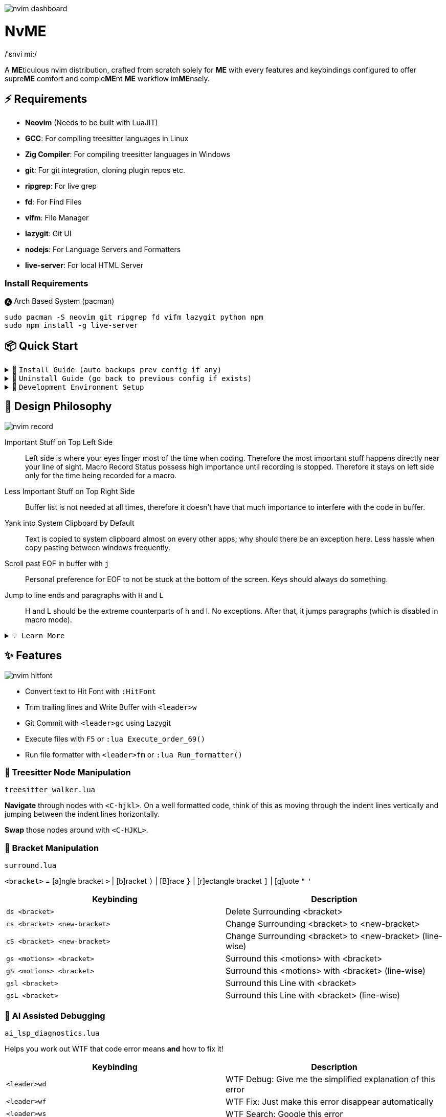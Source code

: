 image:./img/nvim_dashboard.jpg[]

= NvME
/ˈɛnvi mi:/

A **ME**ticulous nvim distribution, crafted from scratch solely for **ME** with
every features and keybindings configured to offer supre**ME** comfort and
comple**ME**nt **ME** workflow im**ME**nsely.

== ⚡ Requirements

* *Neovim* (Needs to be built with LuaJIT)
* *GCC*: For compiling treesitter languages in Linux
* *Zig Compiler*: For compiling treesitter languages in Windows
* *git*: For git integration, cloning plugin repos etc.
* *ripgrep*: For live grep
* *fd*: For Find Files
* *vifm*: File Manager
* *lazygit*: Git UI
* *nodejs*: For Language Servers and Formatters
* *live-server*: For local HTML Server

=== Install Requirements

.🅐 Arch Based System (pacman)
[source,bash]
----
sudo pacman -S neovim git ripgrep fd vifm lazygit python npm
sudo npm install -g live-server
----

== 📦 Quick Start

.🚀 `Install Guide (auto backups prev config if any)`
[%collapsible]
====
[discrete]
== 🚀 Install

If any config is already present, it backups your config and puts NvME in place.

[discrete]
=== 🐧 Linux

* Suggested Compiler: *GCC*

.bash / zsh
[source,bash]
----
ME=~/.config/nvim; [ -d $ME ] && mv $ME ${ME}_backup/
git clone https://github.com/MidHunterX/NvME $ME --depth 1 && nvim
----

.fish
[source,fish]
----
set ME ~/.config/nvim; test -d $ME; and mv $ME {$ME}_backup
git clone https://github.com/MidHunterX/NvME $ME --depth 1 && nvim
----

[discrete]
=== 🪟 Windows

* Suggested Compiler: *Zig Compiler*

.powershell
[source,pwsh]
----
git clone https://github.com/MidHunterX/NvME $env:localappdata\nvim --depth 1; nvim
----

.cmd
[source,cmd]
----
git clone https://github.com/MidHunterX/NvME %localappdata%\nvim --depth 1 && nvim
----

====

.🚶 `Uninstall Guide (go back to previous config if exists)`
[%collapsible]
====
[discrete]
== 🚶 Uninstall

Uninstalls NvME and returns back to previous config if any.

.bash / zsh
[source,bash]
----
ME=~/.config/nvim; [ -d $ME ] && rm -rf $ME && mv ${ME}_backup/ $ME
----

.fish
[source,fish]
----
set ME ~/.config/nvim; test -d $ME && rm -rf $ME; and mv ${ME}_backup/ $ME
----

====

.🌱 `Development Environment Setup`
[%collapsible]
====
[discrete]
== 🌱 Development Environment Setup

* Insert completion using `<C-f>` just like how it is done in fish shell

[discrete]
=== Python Django

* From `:Mason`, Install `pyright` Language Server

* Django uses some Python "magic" that makes having precise types for some code patterns problematic. To provide more precise static types and type inference for Django framework and be recognizable to pyright LSP, install:

----
pip install django-stubs
----

[discrete]
=== Flutter

----
sudo pacman -S jdk21-openjdk
sudo archlinux-java set java-21-openjdk
----

====

== 🎨 Design Philosophy

image:./img/nvim_record.jpg[]

Important Stuff on Top Left Side::
Left side is where your eyes linger most of the time when coding. Therefore the
most important stuff happens directly near your line of sight. Macro Record
Status possess high importance until recording is stopped. Therefore it stays
on left side only for the time being recorded for a macro.

Less Important Stuff on Top Right Side::
Buffer list is not needed at all times, therefore it doesn't have that much
importance to interfere with the code in buffer.

Yank into System Clipboard by Default::
Text is copied to system clipboard almost on every other apps; why should there
be an exception here. Less hassle when copy pasting between windows frequently.

Scroll past EOF in buffer with `j`::
Personal preference for EOF to not be stuck at the bottom of the screen. Keys
should always do something.

Jump to line ends and paragraphs with `H` and `L`::
H and L should be the extreme counterparts of h and l. No exceptions. After
that, it jumps paragraphs (which is disabled in macro mode).

.`💡 Learn More`
[%collapsible]
====
[discrete]
=== SmartMotion: Redefining `H` and `L`

If `A` means ‘insert further right’ and `I` means ‘insert further left’, then
`H` should mean ‘move further left’ (line-wise), and `L` should mean ‘move
further right’. Thus H and L is corrected semantically by following vim
conventions.

Now, what should happen when I'm already at the edge? It does nothing? No. Avoid
dead keys. Ensure that every press produces meaningful movement, enhancing flow
and reducing mental friction.

* When at the beginning of a line, H jumps to the previous paragraph `{`.
* When at the end of a line, L jumps to the next paragraph `}`.

NOTE: Paragraph jumping is intended for general navigational purposes only. Therefore
it is disabled in macro mode.
====

== ✨ Features

image:./img/nvim_hitfont.jpg[]

* Convert text to Hit Font with `:HitFont`
* Trim trailing lines and Write Buffer with `<leader>w`
* Git Commit with `<leader>gc` using Lazygit
* Execute files with `F5` or `:lua Execute_order_69()`
* Run file formatter with `<leader>fm` or `:lua Run_formatter()`

=== 🌳 Treesitter Node Manipulation

`treesitter_walker.lua`

**Navigate** through nodes with `<C-hjkl>`. On a well formatted code, think of this as moving through the indent lines vertically and jumping between the indent lines horizontally.

**Swap** those nodes around with `<C-HJKL>`.

=== 🫶 Bracket Manipulation

`surround.lua`

`<bracket>` = [a]ngle bracket `>` | [b]racket `)` | [B]race `}` | [r]ectangle bracket `]` | [q]uote `"` `'`

[%header]
|===
| Keybinding                   | Description
| `ds <bracket>`               | Delete Surrounding <bracket>
| `cs <bracket> <new-bracket>` | Change Surrounding <bracket> to <new-bracket>
| `cS <bracket> <new-bracket>` | Change Surrounding <bracket> to <new-bracket> (line-wise)
| `gs <motions> <bracket>`     | Surround this <motions> with <bracket>
| `gS <motions> <bracket>`     | Surround this <motions> with <bracket> (line-wise)
| `gsl <bracket>`              | Surround this Line with <bracket>
| `gsL <bracket>`              | Surround this Line with <bracket> (line-wise)
|===

=== 🐞 AI Assisted Debugging

`ai_lsp_diagnostics.lua`

Helps you work out WTF that code error means *and* how to fix it!

[%header]
|===
| Keybinding   | Description
| `<leader>wd` | WTF Debug: Give me the simplified explanation of this error
| `<leader>wf` | WTF Fix: Just make this error disappear automatically
| `<leader>ws` | WTF Search: Google this error
| `<leader>wp` | WTF Provider: List and choose an LLM provider
|===

NOTE: Since this keybind conflicts with `<leader>w` (save file), this mode can only be activated by pressing `<leader>` and waiting for 1 second.

.`💡 How to set up?`
[%collapsible]
====
To install, just export the LLM API key of your choice as an environment variable. For example:

[source,bash]
----
# Gemini
export GEMINI_API_KEY=NznytnzngvbaBsPungTCGnaqTbbtyrFrnepu-NcvUrer

# OpenAI
export OPENAI_API_KEY=sk-XrlGbGurNyyrtrqylBcraShyylPybfrqNVPbzcnalNCVUrer
----

Supports: ANTHROPIC, COPILOT, DEEPSEEK, GEMINI, GROK, OLLAMA, OPENAI.

Then just select your provider using `<leader>wp` and you are good to go.

====

=== 🚽 AI Code Completion

`ai_windsurf.lua`

[%header]
|===
| Keybinding | Description
| `<C-f>`    | Accept Full completion (like in fish shell)
| `<M-,>`    | Cycle through completions
|===

This feature is enabled by default. But you can toggle AI Code Completion with
`:Codeium Toggle`

.`💡 How to set up?`
[%collapsible]
====

* Create a Windsurf account and get an API key.
* Authorize Windsurf (Codeium) using:

[source,lua]
----
:Codeium Auth
----

* Follow the rest of the instructions to get started.

After that, auto-completion will be available for use in the current buffer as you type.

====

== 📝 Autocompletion Behaviour

image:./img/nvim_cmp.jpg[]

* Autocompletion suggestions keep popping while typing
* If the suggestion box is visible, you can do the following:
* Select Next entries with: `C-n`, `Down`
* Select Previous entries with: `C-p`, `Up`
* Accept an entry with `CR`, `i`, `C-i`
* Cancel Completion with `C-e`, `o`, `C-o`

Note: `TAB` does multiple things here

* If accepted entry is a snippet and snippet is expanded, use `TAB` & `S-Tab` for jumping around the snippet fields.
* If autocompletion menu is visible, use `TAB` to select LSP pre-selected entry.
* If LSP pre-selected entry is not available in menu, `TAB` will select the first entry.
* If menu and snippet are both not visible, `TAB` will jump over quotes and brackets.
* If quotes and brackets are not available, `TAB` will act as normal `TAB`.

.`💡 Show Completion Workflows`
[%collapsible]
====

[discrete]
=== Autocompletion: Terminal Style
[source,yaml]
----
Select: Tab, S-Tab
Accept: Enter
----

[discrete]
=== Autocompletion: Ide Style
[source,yaml]
----
Select: Down, Up
Accept: Enter
----

[discrete]
=== Autocompletion: Vim / Emacs Style
[source,yaml]
----
Select: C-n, C-p
Accept: Enter
Reject: C-e
----

[discrete]
=== Autocompletion: Personal Style
[source,yaml]
----
Select: Down, Up / Tab, S-Tab
Accept: i
Reject: o
----

====

== 🗺️ Custom Key Remaps

=== Normal Mode
[%header]
|===
| Key     | Description
| `u`     | Undo
| `U`     | Redo
| `H`     | Smart Motion to Line Start (`^` or `{`)
| `L`     | Smart Motion to Line End (`$` or `}`)
| `<C-u>` | Scroll Half Page Up (Cursor Centered)
| `<C-d>` | Scroll Half Page Down (Cursor Centered)
| `mm`    | Jump to Matching Bracket
| `<A-h>` | Go to Previous Buffer
| `<A-l>` | Go to Next Buffer
| `<C-h>` | Go to Previous Tab
| `<C-l>` | Go to Next Tab
| `<F5>`  | Execute Current Buffer (`:lua Execute_order_69()`)
| `g?`    | ROT13 Cipher (default, with description)
|===

=== Visual Mode
[%header]
|===
| Key | Description
| `J` | Move Line Down with Autoindent
| `K` | Move Line Up with Autoindent
| `<` | Indent Line/Selection Left (stay in Visual mode)
| `>` | Indent Line/Selection Right (stay in Visual mode)
| `H` | Smart Motion to Line Start (`^` or `{`)
| `L` | Smart Motion to Line End (`$` or `}`)
|===

=== Terminal Mode
[%header]
|===
| Key          | Description
| `<C-n>n`     | Return to Normal Mode
| `<C-w>n`     | Return to Normal Mode
| `<C-w><ESC>` | Return to Normal Mode
|===

=== Leader Remaps
[%header]
|===
| Key          | Description
| `<Space>`    | Leader
| `<leader>w`  | Write File
| `<leader>er` | Erase Search Highlight
| `<leader>rr` | Highlight & Replace Word
| `<leader>y`  | Yank Entire Buffer
| `<leader>us` | Toggle Spell Check
| `<leader>d`  | Delete Without Yanking
| `<leader>p`  | Paste Without Yanking
|===

=== Tab Management
[%header]
|===
| Key             | Description
| `<leader>tn`    | Tab: New
| `<leader>tc`    | Tab: Create
| `<leader>tx`    | Tab: Exit
| `<leader>tq`    | Tab: Quit
| `<leader>tX`    | Tab: Exit Other Tabs
| `<leader>tQ`    | Tab: Quit Other Tabs
| `<leader>th`    | Tab: Previous
| `<leader>tl`    | Tab: Next
| `<leader><A-h>` | Tab: Previous
| `<leader><A-l>` | Tab: Next
|===

=== GUI Style Remaps
[%header]
|===
| Key     | Description
| `<C-s>` | Save Document (Normal/Insert mode)
|===

== 📕 More Text Objects

=== Default Text Objects
[%header]
|===
| Default Text Objects    | Description
| `p`                     | Paragraph
| `w`                     | Word
| `"` `'` `'` `"`         | Strings
| `[` `{` `(` `)` `}` `]` | Brackets
| `t`                     | Markup Tags
|===

=== Added Text Objects
[%header]
|===
| New Text Objects | Description
| `i`              | Conditional
| `l`              | Loop
| `f`              | Function
| `m`              | Method
| `c`              | Class
| `a`              | Argument
| `=`              | Assignment
| `:`              | Property
|===

== 🔌 Plugins

image:./img/nvim_plugins.jpg[]

* Lazy Loading Plugin Manager `lazy.nvim`
* Autoclosing Braces and Tags with `nvim-autopairs`
* Default Colorscheme: `catppuccin`
* Fancy Dashboard with `dashboard-nvim`
* Gitsigns on Signcolumn with `gitsigns.nvim`
* Install LSP servers, DAP servers, Linters and Formatters with `mason.nvim`
* NeoVim LSP Configuration with `nvim-lspconfig`
* Code Autocompletion with `nvim-cmp`
* Code Snippets with `luasnip` + `friendly-snippets`
* Tab out of Brackets and Quotes with `neotab.nvim`
* Scope based Indentation Lines with `indent-blankline.nvim`
* Lazygit Integration with `lazygit.nvim`
* Fast Cursor Navigation with `leap.nvim`
* Bracket pair highlighting with `rainbow-delimiters.nvim`
* Status Line and Buffer Line with `lualine.nvim`
* Change, Delete surrounding brackets or quotes quickly with `nvim-surround`
* Fuzzy search project files, Grep text search etc. with `telescope.nvim`
* Navigate through undo history tree with `telescope-undo.nvim`
* ToDo, Bug, Hack comments highlighting with `todo-comments.nvim`
* Convert, Manipulate and Pick Colors with `ccc.nvim`
* Semantic based Syntax Highlighting with `nvim-treesitter`
* See code context on top with `nvim-treesitter-context` instead of breadcrumbs
* View live Treesitter parsing tree with `nvim-treesitter/playground`
* Added more text objects with `nvim-treesitter-textobjects`
* Manage and Explore files and folders with `vifm.vim`
* Visible Color Codes on buffer with `nvim-coloriser.lua`
